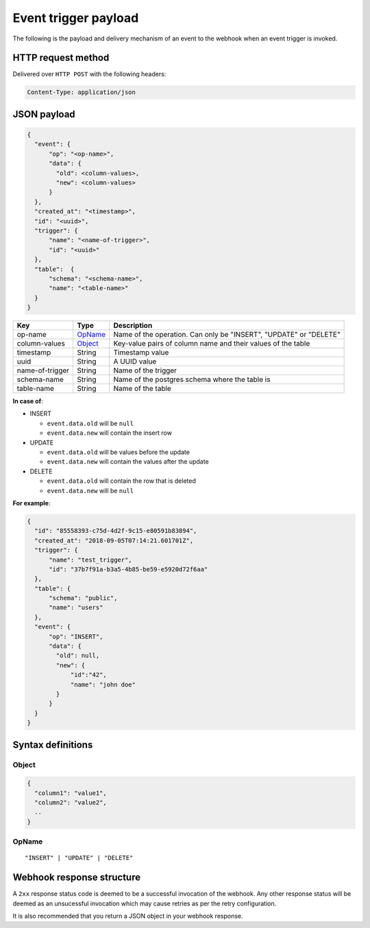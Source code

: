 Event trigger payload
=====================

The following is the payload and delivery mechanism of an event to the webhook when an event trigger is invoked.

HTTP request method
-------------------
Delivered over ``HTTP POST`` with the following headers:

.. code-block:: none

   Content-Type: application/json

JSON payload
------------

.. code-block:: none

    {
      "event": {
          "op": "<op-name>",
          "data": {
            "old": <column-values>,
            "new": <column-values>
          }
      },
      "created_at": "<timestamp>",
      "id": "<uuid>",
      "trigger": {
          "name": "<name-of-trigger>",
          "id": "<uuid>"
      },
      "table":  {
          "schema": "<schema-name>",
          "name": "<table-name>"
      }
    }


.. list-table::
   :header-rows: 1

   * - Key
     - Type
     - Description
   * - op-name
     - OpName_
     - Name of the operation. Can only be "INSERT", "UPDATE" or "DELETE"
   * - column-values
     - Object_
     - Key-value pairs of column name and their values of the table
   * - timestamp
     - String
     - Timestamp value
   * - uuid
     - String
     - A UUID value
   * - name-of-trigger
     - String
     - Name of the trigger
   * - schema-name
     - String
     - Name of the postgres schema where the table is
   * - table-name
     - String
     - Name of the table


**In case of**:

- INSERT

  - ``event.data.old`` will be ``null``
  - ``event.data.new`` will contain the insert row

- UPDATE

  - ``event.data.old`` will be values before the update
  - ``event.data.new`` will contain the values after the update

- DELETE

  - ``event.data.old`` will contain the row that is deleted
  - ``event.data.new`` will be ``null``

**For example**:

.. code-block:: json

    {
      "id": "85558393-c75d-4d2f-9c15-e80591b83894",
      "created_at": "2018-09-05T07:14:21.601701Z",
      "trigger": {
          "name": "test_trigger",
          "id": "37b7f91a-b3a5-4b85-be59-e5920d72f6aa"
      },
      "table": {
          "schema": "public",
          "name": "users"
      },
      "event": {
          "op": "INSERT",
          "data": {
            "old": null,
            "new": {
                "id":"42",
                "name": "john doe"
            }
          }
      }
    }



Syntax definitions
------------------

.. _Object:

Object
^^^^^^

.. code-block:: none

  {
    "column1": "value1",
    "column2": "value2",
    ..
  }


.. _OpName:

OpName
^^^^^^

.. parsed-literal::

   "INSERT" | "UPDATE" | "DELETE"

Webhook response structure
--------------------------

A ``2xx`` response status code is deemed to be a successful invocation of the webhook. Any other response status will be
deemed as an unsucessful invocation which may cause retries as per the retry configuration.

It is also recommended that you return a JSON object in your webhook response.
